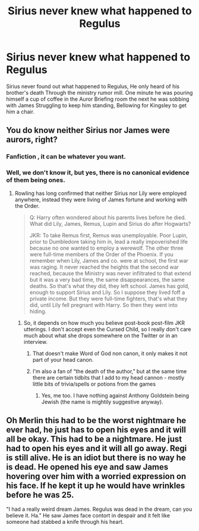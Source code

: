 #+TITLE: Sirius never knew what happened to Regulus

* Sirius never knew what happened to Regulus
:PROPERTIES:
:Author: pygmypuffonacid
:Score: 4
:DateUnix: 1585164934.0
:DateShort: 2020-Mar-26
:END:
Sirius never found out what happened to Regulus, He only heard of his brother's death Through the ministry rumor mill. One minute he was pouring himself a cup of coffee in the Auror Briefing room the next he was sobbing with James Struggling to keep him standing, Bellowing for Kingsley to get him a chair.


** You do know neither Sirius nor James were aurors, right?
:PROPERTIES:
:Author: aAlouda
:Score: 4
:DateUnix: 1585165229.0
:DateShort: 2020-Mar-26
:END:

*** Fanfiction , it can be whatever you want.
:PROPERTIES:
:Author: pygmypuffonacid
:Score: 4
:DateUnix: 1585165328.0
:DateShort: 2020-Mar-26
:END:


*** Well, we don't know it, but yes, there is no canonical evidence of them being ones.
:PROPERTIES:
:Author: ceplma
:Score: 1
:DateUnix: 1585173362.0
:DateShort: 2020-Mar-26
:END:

**** Rowling has long confirmed that neither Sirius nor Lily were employed anywhere, instead they were living of James fortune and working with the Order.

#+begin_quote
  Q: Harry often wondered about his parents lives before he died. What did Lily, James, Remus, Lupin and Sirius do after Hogwarts?

  JKR: To take Remus first, Remus was unemployable. Poor Lupin, prior to Dumbledore taking him in, lead a really impoverished life because no one wanted to employ a werewolf. The other three were full-time members of the Order of the Phoenix. If you remember when Lily, James and co. were at school, the first war was raging. It never reached the heights that the second war reached, because the Ministry was never infiltrated to that extend but it was a very bad time, the same disappearances, the same deaths. So that's what they did, they left school. James has gold, enough to support Sirius and Lily. So I suppose they lived foff a private income. But they were full-time fighters, that's what they did, until Lily fell pregnant with Harry. So then they went into hiding.
#+end_quote
:PROPERTIES:
:Author: aAlouda
:Score: 1
:DateUnix: 1585175644.0
:DateShort: 2020-Mar-26
:END:

***** So, it depends on how much you believe post-book post-film JKR utterings. I don't accept even the Cursed Child, so I really don't care much about what she drops somewhere on the Twitter or in an interview.
:PROPERTIES:
:Author: ceplma
:Score: 4
:DateUnix: 1585208603.0
:DateShort: 2020-Mar-26
:END:

****** That doesn't make Word of God non canon, it only makes it not part of your head canon.
:PROPERTIES:
:Author: aAlouda
:Score: 1
:DateUnix: 1585214394.0
:DateShort: 2020-Mar-26
:END:


****** I'm also a fan of “the death of the author,” but at the same time there are certain tidbits that I add to my head cannon - mostly little bits of trivia/spells or potions from the games
:PROPERTIES:
:Author: dancortens
:Score: 1
:DateUnix: 1585292138.0
:DateShort: 2020-Mar-27
:END:

******* Yes, me too. I have nothing against Anthony Goldstein being Jewish (the name is mightily suggestive anyway).
:PROPERTIES:
:Author: ceplma
:Score: 1
:DateUnix: 1585300136.0
:DateShort: 2020-Mar-27
:END:


** Oh Merlin this had to be the worst nightmare he ever had, he just has to open his eyes and it will all be okay. This had to be a nightmare. He just had to open his eyes and it will all go away. Regi is still alive. He is an idiot but there is no way he is dead. He opened his eye and saw James hovering over him with a worried expression on his face. If he kept it up he would have wrinkles before he was 25.

"I had a really weird dream James. Regulus was dead in the dream, can you believe it. Ha." He saw James face contort in despair and it felt like someone had stabbed a knife through his heart.
:PROPERTIES:
:Author: HHrPie
:Score: 2
:DateUnix: 1585165897.0
:DateShort: 2020-Mar-26
:END:
